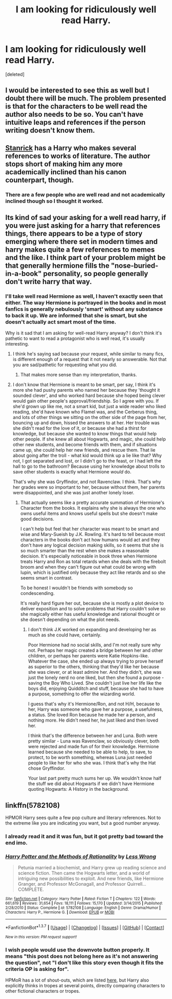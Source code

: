 #+TITLE: I am looking for ridiculously well read Harry.

* I am looking for ridiculously well read Harry.
:PROPERTIES:
:Score: 25
:DateUnix: 1457130805.0
:DateShort: 2016-Mar-05
:FlairText: Request
:END:
[deleted]


** I would be interested to see this as well but I doubt there will be much. The problem presented is that for the characters to be well read the author also needs to be so. You can't have intuitive leaps and references if the person writing doesn't know them.
:PROPERTIES:
:Author: DZCreeper
:Score: 5
:DateUnix: 1457133398.0
:DateShort: 2016-Mar-05
:END:


** [[https://www.fanfiction.net/u/2918348/Stanrick][Stanrick]] has a Harry who makes several references to works of literature. The author stops short of making him any more academically inclined than his canon counterpart, though.
:PROPERTIES:
:Author: MacsenWledig
:Score: 3
:DateUnix: 1457135498.0
:DateShort: 2016-Mar-05
:END:

*** There are a few people who are well read and not academically inclined though so I thought it worked.
:PROPERTIES:
:Author: LothartheDestroyer
:Score: 3
:DateUnix: 1457189842.0
:DateShort: 2016-Mar-05
:END:


** Its kind of sad your asking for a well read harry, if you were just asking for a harry that references things, there appears to be a type of story emerging where there set in modern times and harry makes quite a few references to memes and the like. I think part of your problem might be that generally hermione fills the "nose-buried-in-a-book" personality, so people generally don't write harry that way.
:PROPERTIES:
:Author: Triliro
:Score: 4
:DateUnix: 1457166601.0
:DateShort: 2016-Mar-05
:END:

*** I'll take well read Hermione as well, I haven't exactly seen that either. The way Hermione is portrayed in the books and in most fanfics is generally nebulously 'smart' without any substance to back it up. We are informed that she is smart, but she doesn't actually act smart most of the time.

Why is it sad that I am asking for well-read Harry anyway? I don't think it's pathetic to want to read a protagonist who is well read, it's usually interesting.
:PROPERTIES:
:Score: 6
:DateUnix: 1457167080.0
:DateShort: 2016-Mar-05
:END:

**** I think he's saying sad because your request, while similar to many fics, is different enough of a request that it not nearly so answerable. Not that you are sad/pathetic for requesting what you did.
:PROPERTIES:
:Author: bloopenstein
:Score: 3
:DateUnix: 1457276070.0
:DateShort: 2016-Mar-06
:END:

***** That makes more sense than my interpretation, thanks.
:PROPERTIES:
:Score: 1
:DateUnix: 1457454276.0
:DateShort: 2016-Mar-08
:END:


**** I don't know that Hermione is meant to be smart, per say, I think it's more she had pushy parents who named her because they 'thought it sounded clever', and who worked hard because she hoped being clever would gain other people's approval/friendship. So I agree with you. If she'd grown up like me, not a smart kid, but just a wide reader who liked reading, she'd have known who Flamel was, and the Cerberus thing, and lots of other things we sitting on the other side of the page from her, bouncing up and down, hissed the answers to at her. Her trouble was she didn't read for the love of it, or because she had a thirst for knowledge, but because she wanted to know things that would help other people. If she knew all about Hogwarts, and magic, she could help other new students, and become friends with them, and if situations came up, she could help her new friends, and rescue them. That lie about going after the troll - what kid would think up a lie like that? Why not, I got separated and lost, or I didn't go to the feast, or I had left the hall to go to the bathroom? Because using her knowledge about trolls to save other students is exactly what Hermione /would/ do.

That's why she was Gryffindor, and not Ravenclaw. I think. That's why her grades were so important to her, because without them, her parents were disappointed, and she was just another lonely loser.
:PROPERTIES:
:Author: Lamenardo
:Score: 3
:DateUnix: 1457423847.0
:DateShort: 2016-Mar-08
:END:

***** That actually seems like a pretty accurate summation of Hermione's Character from the books. It explains why she is always the one who owns useful items and knows useful spells but she doesn't make good decisions.

I can't help but feel that her character was meant to be smart and wise and Mary-Sueish by J.K. Rowling. It's hard to tell because most characters in the books don't act how humans would act and they don't have any logical decision making skills, so it seems that she is so much smarter than the rest when she makes a reasonable decision. It's especially noticeable in book three when Hermione treats Harry and Ron as total retards when she deals with the firebolt broom and when they can't figure out what could be wrong with lupin, which is justified only because they act like retards and so she seems smart in contrast.

To be honest I wouldn't be friends with somebody so condescending.

It's really hard figure her out, because she is mostly a plot device to deliver exposition and to solve problems that Harry couldn't solve so she magically either has useful knowledge and rational thought or she doesn't depending on what the plot needs.
:PROPERTIES:
:Score: 3
:DateUnix: 1457425457.0
:DateShort: 2016-Mar-08
:END:

****** I don't think J.K worked on expanding and developing her as much as she could have, certainly.

Poor Hermione had no social skills, and I'm not really sure why not. Perhaps her magic created a bridge between her and other children, or perhaps her parents were Katie Hopkins-like. Whatever the case, she ended up always trying to prove herself as superior to the others, thinking that they'd like her because she was clever, or at least admire her. And they didn't, she was just the lonely nerd no one liked, but then she found a purpose - saving the Boy Who Lived. She couldn't just live her life like the boys did, enjoying Quidditch and stuff, because she had to have a purpose, something to offer the wizarding world.

I guess that's why it's Hermione/Ron, and not H/H, because to her, Harry was someone who gave her a purpose, a usefulness, a status. She loved Ron because he made her a person, and nothing more. He didn't need her, he just liked and then loved her.

I think that's the difference between her and Luna. Both were pretty similar - Luna was Ravenclaw, so obviously clever, both were rejected and made fun of for their knowledge. Hermione learned because she needed to be able to help, to save, to protect, to be worth something, whereas Luna just needed people to like her for who she was. I think that's why the Hat chose Gryffindor.

Your last part pretty much sums her up. We wouldn't know half the stuff we did about Hogwarts if we didn't have Hermione quoting Hogwarts: A History in the background.
:PROPERTIES:
:Author: Lamenardo
:Score: 3
:DateUnix: 1457428420.0
:DateShort: 2016-Mar-08
:END:


** linkffn(5782108)

HPMOR Harry sees quite a few pop culture and literary references. Not to the extreme like you are indicating you want, but a good number anyway.
:PROPERTIES:
:Author: gaapre
:Score: 3
:DateUnix: 1457154762.0
:DateShort: 2016-Mar-05
:END:

*** I already read it and it was fun, but it got pretty bad toward the end imo.
:PROPERTIES:
:Score: 6
:DateUnix: 1457177028.0
:DateShort: 2016-Mar-05
:END:


*** [[http://www.fanfiction.net/s/5782108/1/][*/Harry Potter and the Methods of Rationality/*]] by [[https://www.fanfiction.net/u/2269863/Less-Wrong][/Less Wrong/]]

#+begin_quote
  Petunia married a biochemist, and Harry grew up reading science and science fiction. Then came the Hogwarts letter, and a world of intriguing new possibilities to exploit. And new friends, like Hermione Granger, and Professor McGonagall, and Professor Quirrell... COMPLETE.
#+end_quote

^{/Site/: [[http://www.fanfiction.net/][fanfiction.net]] *|* /Category/: Harry Potter *|* /Rated/: Fiction T *|* /Chapters/: 122 *|* /Words/: 661,619 *|* /Reviews/: 31,654 *|* /Favs/: 18,111 *|* /Follows/: 15,170 *|* /Updated/: 3/14/2015 *|* /Published/: 2/28/2010 *|* /Status/: Complete *|* /id/: 5782108 *|* /Language/: English *|* /Genre/: Drama/Humor *|* /Characters/: Harry P., Hermione G. *|* /Download/: [[http://www.p0ody-files.com/ff_to_ebook/ffn-bot/index.php?id=5782108&source=ff&filetype=epub][EPUB]] or [[http://www.p0ody-files.com/ff_to_ebook/ffn-bot/index.php?id=5782108&source=ff&filetype=mobi][MOBI]]}

--------------

*FanfictionBot*^{1.3.7} *|* [[[https://github.com/tusing/reddit-ffn-bot/wiki/Usage][Usage]]] | [[[https://github.com/tusing/reddit-ffn-bot/wiki/Changelog][Changelog]]] | [[[https://github.com/tusing/reddit-ffn-bot/issues/][Issues]]] | [[[https://github.com/tusing/reddit-ffn-bot/][GitHub]]] | [[[https://www.reddit.com/message/compose?to=%2Fu%2Ftusing][Contact]]]

^{/New in this version: PM request support!/}
:PROPERTIES:
:Author: FanfictionBot
:Score: 4
:DateUnix: 1457154772.0
:DateShort: 2016-Mar-05
:END:


*** I wish people would use the downvote button properly. It means "this post does not belong here as it's not answering the question", not "I don't like this story even though it fits the criteria OP is asking for".

HPMoR has a lot of shout-outs, which are listed [[http://tvtropes.org/pmwiki/pmwiki.php/ShoutOut/HarryPotterAndTheMethodsOfRationality][here]], but Harry also explicitly thinks in tropes at several points, directly comparing characters to other fictional characters or tropes.
:PROPERTIES:
:Author: waylandertheslayer
:Score: 1
:DateUnix: 1457294402.0
:DateShort: 2016-Mar-06
:END:
